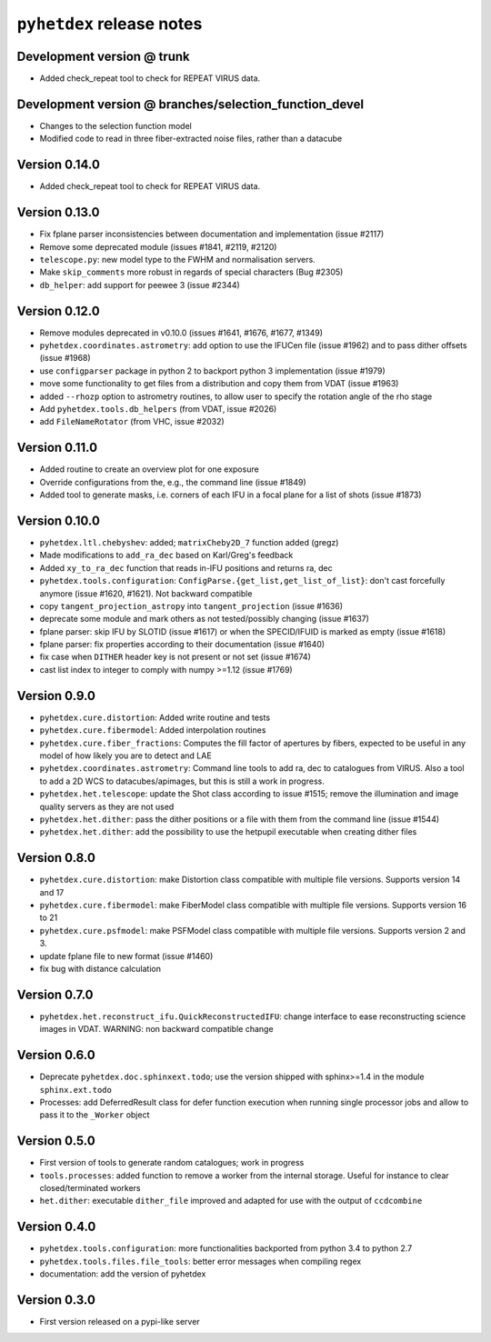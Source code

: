 ``pyhetdex`` release notes
==========================

Development version @ trunk
---------------------------

- Added check_repeat tool to check for REPEAT VIRUS data.

Development version @ branches/selection\_function\_devel
---------------------------------------------------------

-  Changes to the selection function model
-  Modified code to read in three fiber-extracted noise files, rather
   than a datacube

Version 0.14.0
--------------

- Added check_repeat tool to check for REPEAT VIRUS data.


Version 0.13.0
--------------

-  Fix fplane parser inconsistencies between documentation and
   implementation (issue #2117)
-  Remove some deprecated module (issues #1841, #2119, #2120)
-  ``telescope.py``: new model type to the FWHM and normalisation servers.
-  Make ``skip_comments`` more robust in regards of special characters (Bug
   #2305)
-  ``db_helper``: add support for peewee 3 (issue #2344)

Version 0.12.0
--------------

-  Remove modules deprecated in v0.10.0 (issues #1641, #1676, #1677,
   #1349)
-  ``pyhetdex.coordinates.astrometry``: add option to use the IFUCen file (issue
   #1962) and to pass dither offsets (issue #1968)
-  use ``configparser`` package in python 2 to backport python 3 implementation
   (issue #1979)
-  move some functionality to get files from a distribution and copy them from
   VDAT (issue #1963)
-  added ``--rhozp`` option to astrometry routines, to allow user to specify
   the rotation angle of the rho stage
-  Add ``pyhetdex.tools.db_helpers`` (from VDAT, issue #2026)
-  add ``FileNameRotator`` (from VHC, issue #2032)

Version 0.11.0
--------------

-  Added routine to create an overview plot for one exposure
-  Override configurations from the, e.g., the command line (issue
   #1849)
-  Added tool to generate masks, i.e. corners of each IFU in
   a focal plane for a list of shots (issue #1873)

Version 0.10.0
--------------

-  ``pyhetdex.ltl.chebyshev``: added; ``matrixCheby2D_7`` function added (gregz)
-  Made modifications to ``add_ra_dec`` based on Karl/Greg's feedback
-  Added ``xy_to_ra_dec`` function that reads in-IFU positions and returns ra,
   dec
-  ``pyhetdex.tools.configuration``:
   ``ConfigParse.{get_list,get_list_of_list}``: don't cast forcefully anymore
   (issue #1620, #1621). Not backward compatible
-  copy ``tangent_projection_astropy`` into ``tangent_projection`` (issue #1636)
-  deprecate some module and mark others as not tested/possibly changing
   (issue #1637)
-  fplane parser: skip IFU by SLOTID (issue #1617) or when the
   SPECID/IFUID is marked as empty (issue #1618)
-  fplane parser: fix properties according to their documentation (issue #1640)
-  fix case when ``DITHER`` header key is not present or not set (issue #1674)
-  cast list index to integer to comply with numpy >=1.12 (issue #1769)

Version 0.9.0
-------------

-  ``pyhetdex.cure.distortion``: Added write routine and tests
-  ``pyhetdex.cure.fibermodel``: Added interpolation routines
-  ``pyhetdex.cure.fiber_fractions``: Computes the fill factor of
   apertures by fibers, expected to be useful in any model of
   how likely you are to detect and LAE
-  ``pyhetdex.coordinates.astrometry``: Command line tools to add
   ra, dec to catalogues from VIRUS. Also a tool to add a 2D WCS
   to datacubes/apimages, but this is still a work in progress.
-  ``pyhetdex.het.telescope``: update the Shot class according to issue
   #1515; remove the illumination and image quality servers as they are not used
-  ``pyhetdex.het.dither``: pass the dither positions or a file with them
   from the command line (issue #1544)
-  ``pyhetdex.het.dither``: add the possibility to use the hetpupil
   executable when creating dither files

Version 0.8.0
-------------

-  ``pyhetdex.cure.distortion``: make Distortion class compatible with
   multiple file versions. Supports version 14 and 17
-  ``pyhetdex.cure.fibermodel``: make FiberModel class compatible with
   multiple file versions. Supports version 16 to 21
-  ``pyhetdex.cure.psfmodel``: make PSFModel class compatible with
   multiple file versions. Supports version 2 and 3.
-  update fplane file to new format (issue #1460)
-  fix bug with distance calculation

Version 0.7.0
-------------

-  ``pyhetdex.het.reconstruct_ifu.QuickReconstructedIFU``: change interface
   to ease reconstructing science images in VDAT. WARNING: non backward
   compatible change

Version 0.6.0
-------------

-  Deprecate ``pyhetdex.doc.sphinxext.todo``; use the version shipped with
   sphinx>=1.4 in the module ``sphinx.ext.todo``
-  Processes: add DeferredResult class for defer function
   execution when running single processor jobs and allow to pass it to the
   ``_Worker`` object

Version 0.5.0
-------------

-  First version of tools to generate random catalogues; work in
   progress
-  ``tools.processes``: added function to remove a worker from the internal
   storage. Useful for instance to clear closed/terminated workers
-  ``het.dither``: executable ``dither_file`` improved and adapted for use with
   the output of ``ccdcombine``

Version 0.4.0
-------------

-  ``pyhetdex.tools.configuration``: more functionalities backported from
   python 3.4 to python 2.7
-  ``pyhetdex.tools.files.file_tools``: better error messages when
   compiling regex
-  documentation: add the version of pyhetdex

Version 0.3.0
-------------

-  First version released on a pypi-like server
